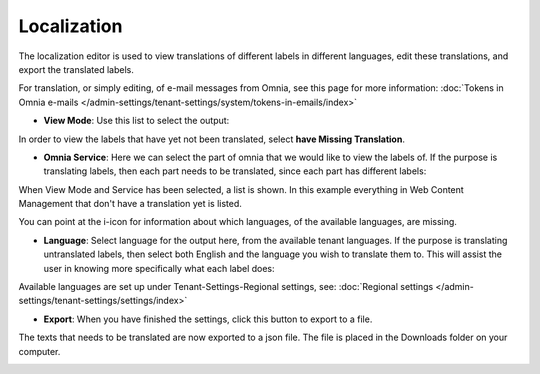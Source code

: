 Localization
===================

The localization editor is used to view translations of different labels in different languages, edit these translations, and export the translated labels.

For translation, or simply editing, of e-mail messages from Omnia, see this page for more information: :doc:`Tokens in Omnia e-mails </admin-settings/tenant-settings/system/tokens-in-emails/index>`

+ **View Mode**: Use this list to select the output:

.. image:: localization-view-mode-new.png

In order to view the labels that have yet not been translated, select **have Missing Translation**.

+ **Omnia Service**: Here we can select the part of omnia that we would like to view the labels of. If the purpose is translating labels, then each part needs to be translated, since each part has different labels:

.. image:: localization-service.png

When View Mode and Service has been selected, a list is shown. In this example everything in Web Content Management that don't have a translation yet is listed.

You can point at the i-icon for information about which languages, of the available languages, are missing.

.. image:: localization-info.png

+ **Language**: Select language for the output here, from the available tenant languages. If the purpose is translating untranslated labels, then select both English and the language you wish to translate them to. This will assist the user in knowing more specifically what each label does:

.. image:: localization-language.png

Available languages are set up under Tenant-Settings-Regional settings, see: :doc:`Regional settings </admin-settings/tenant-settings/settings/index>`

+ **Export**: When you have finished the settings, click this button to export to a file.

.. image:: localization-button.png

The texts that needs to be translated are now exported to a json file. The file is placed in the Downloads folder on your computer.

.. image:: json-file.png
